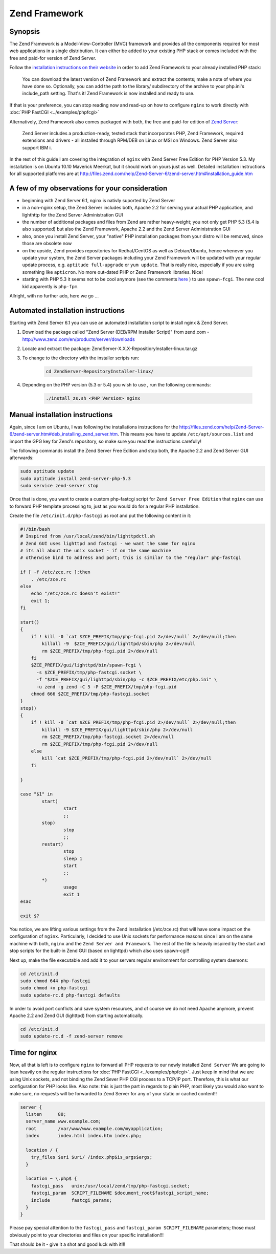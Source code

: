 
.. meta::
   :description: A sample NGINX configuration for Zend Framework.

Zend Framework
==============

Synopsis
--------

The Zend Framework is a Model-View-Controller (MVC) framework and provides all the components required for most web applications in a single distribution. It can either be added to your existing PHP stack or comes included with the free and paid-for version of Zend Server.

Follow the `installation instructions on their website <http://framework.zend.com/manual/1.12/en/learning.quickstart.create-project.html>`_ in order to add Zend Framework to your already installed PHP stack:

    You can download the latest version of Zend Framework and extract the contents; make a note of where you have done so.
    Optionally, you can add the path to the library/ subdirectory of the archive to your php.ini's include_path setting.
    That's it! Zend Framework is now installed and ready to use.

If that is your preference, you can stop reading now and read-up on how to configure ``nginx`` to work directly with :doc:`PHP FastCGI <../examples/phpfcgi>`

Alternatively, Zend Framework also comes packaged with both, the free and paid-for edition of `Zend Server <http://www.zend.com/en/products/server/editions>`_:

    Zend Server includes a production-ready, tested stack that incorporates PHP, Zend Framework, required extensions and drivers - all installed through RPM/DEB on Linux or MSI on Windows. Zend Server also support IBM i.

In the rest of this guide I am covering the integration of ``nginx`` with Zend Server Free Edition for PHP Version 5.3. My installation is on Ubuntu 10.10 Maverick Meerkat, but it should work on yours just as well. Detailed installation instructions for all supported platforms are at http://files.zend.com/help/Zend-Server-6/zend-server.htm#installation_guide.htm

A few of my observations for your consideration
-----------------------------------------------

* beginning with Zend Server 6.1, nginx is nativly suported by Zend Server
* in a non-nginx setup, the Zend Server includes both, Apache 2.2 for serving your actual PHP application, and lighthttp for the Zend Server Administration GUI
* the number of additional packages and files from Zend are rather heavy-weight; you not only get PHP 5.3 (5.4 is also supported) but also the Zend Framework, Apache 2.2 and the Zend Server Administration GUI
* also, once you install Zend Server, your "native" PHP installation packages from your distro will be removed, since those are obsolete now
* on the upside, Zend provides repositories for Redhat/CentOS as well as Debian/Ubuntu, hence whenever you update your system, the Zend Server packages including your Zend Framework will be updated  with your regular update process, e.g. ``aptitude full-upgrade`` or ``yum update``. That is really nice, especially if you are using something like ``apticron``. No more out-dated PHP or Zend Framework libraries. Nice!
* starting with PHP 5.3 it seems not to be cool anymore (see the comments `here <https://www.linode.com/docs/websites/nginx/nginx-and-phpfastcgi-on-ubuntu-10-10-maverick/>`_ ) to use ``spawn-fcgi``. The new cool kid apparently is ``php-fpm``.

Allright, with no further ado, here we go ...

Automated installation instructions
-----------------------------------

Starting with Zend Server 6.1 you can use an automated installation script to install nginx & Zend Server.

#. Download the package called "Zend Server (DEB/RPM Installer Script)" from zend.com - http://www.zend.com/en/products/server/downloads

#. Locate and extract the package: ZendServer-X.X.X-RepositioryInstaller-linux.tar.gz

#. To change to the directory with the installer scripts run:

    .. code-block:: bash

        cd ZendServer-RepositoryInstaller-linux/

#. Depending on the PHP version (5.3 or 5.4) you wish to use , run the following commands:

    .. code-block:: bash

        ./install_zs.sh <PHP Version> nginx

Manual installation instructions
--------------------------------

Again, since I am on Ubuntu, I was following the installations instructions for the http://files.zend.com/help/Zend-Server-6/zend-server.htm#deb_installing_zend_server.htm. This means you have to update ``/etc/apt/sources.list`` and import the GPG key for Zend's repository, so make sure you read the instructions carefully!

The following commands install the Zend Server Free Edition and stop both, the Apache 2.2 and Zend Server GUI afterwards:

.. code-block:: bash

    sudo aptitude update
    sudo aptitude install zend-server-php-5.3
    sudo service zend-server stop

Once that is done, you want to create a custom php-fastcgi script for ``Zend Server Free Edition`` that ``nginx`` can use to forward PHP template processing to, just as you would do for a regular PHP installation. 

Create the file ``/etc/init.d/php-fastcgi`` as root and put the following content in it:

.. code-block:: bash

    #!/bin/bash
    # Inspired from /usr/local/zend/bin/lighttpdctl.sh
    # Zend GUI uses lighttpd and fastcgi - we want the same for nginx
    # its all about the unix socket - if on the same machine
    # otherwise bind to address and port; this is similar to the "regular" php-fastcgi

    if [ -f /etc/zce.rc ];then
        . /etc/zce.rc
    else
        echo "/etc/zce.rc doesn't exist!"
        exit 1;
    fi

    start()
    {
        if ! kill -0 `cat $ZCE_PREFIX/tmp/php-fcgi.pid 2>/dev/null` 2>/dev/null;then
            killall -9  $ZCE_PREFIX/gui/lighttpd/sbin/php 2>/dev/null
            rm $ZCE_PREFIX/tmp/php-fcgi.pid 2>/dev/null
        fi
        $ZCE_PREFIX/gui/lighttpd/bin/spawn-fcgi \
          -s $ZCE_PREFIX/tmp/php-fastcgi.socket \
          -f "$ZCE_PREFIX/gui/lighttpd/sbin/php -c $ZCE_PREFIX/etc/php.ini" \
          -u zend -g zend -C 5 -P $ZCE_PREFIX/tmp/php-fcgi.pid
        chmod 666 $ZCE_PREFIX/tmp/php-fastcgi.socket
    }
    stop()
    {
        if ! kill -0 `cat $ZCE_PREFIX/tmp/php-fcgi.pid 2>/dev/null` 2>/dev/null;then
            killall -9 $ZCE_PREFIX/gui/lighttpd/sbin/php 2>/dev/null
            rm $ZCE_PREFIX/tmp/php-fastcgi.socket 2>/dev/null
            rm $ZCE_PREFIX/tmp/php-fcgi.pid 2>/dev/null
        else
            kill `cat $ZCE_PREFIX/tmp/php-fcgi.pid 2>/dev/null` 2>/dev/null
        fi

    }

    case "$1" in
            start)
                    start
                    ;;
            stop)
                    stop
                    ;;
            restart)
                    stop
                    sleep 1
                    start
                    ;;
            *)
                    usage
                    exit 1
    esac

    exit $?

You notice, we are lifting various settings from the Zend installation (/etc/zce.rc) that will have some impact on the configuration of ``nginx``. Particularly, I decided to use Unix sockets for performance reasons since I am on the same machine with both, ``nginx`` and the ``Zend Server and Framework``. The rest of the file is heavily inspired by the start and stop scripts for the built-in Zend GUI (based on lighttpd) which also uses spawn-cgi!!

Next up, make the file executable and add it to your servers regular environment for controlling system daemons:

.. code-block:: bash

    cd /etc/init.d
    sudo chmod 644 php-fastcgi
    sudo chmod +x php-fastcgi
    sudo update-rc.d php-fastcgi defaults

In order to avoid port conflicts and save system resources, and of course we do not need Apache anymore, prevent Apache 2.2 and Zend GUI (lighttpd) from starting automatically.

.. code-block:: bash

    cd /etc/init.d
    sudo update-rc.d -f zend-server remove

Time for nginx
--------------

Now, all that is left is to configure ``nginx`` to forward all PHP requests to our newly installed ``Zend Server``
We are going to lean heavily on the regular instructions for :doc:`PHP FastCGI <../examples/phpfcgi>`. Just keep in mind that we are using Unix sockets, and not binding the Zend Sever PHP CGI process to a TCP/IP port. Therefore, this is what our configuration for PHP looks like. Also note: this is just the part in regards to plain PHP, most likely you would also want to make sure, no requests will be forwarded to Zend Server for any of your static or cached content!!

.. code-block:: nginx

    server {
      listen      80;
      server_name www.example.com;
      root        /var/www/www.example.com/myapplication;
      index       index.html index.htm index.php;

      location / {
        try_files $uri $uri/ /index.php$is_args$args;
      }

      location ~ \.php$ {
        fastcgi_pass   unix:/usr/local/zend/tmp/php-fastcgi.socket;
        fastcgi_param  SCRIPT_FILENAME $document_root$fastcgi_script_name;
        include        fastcgi_params;
      }
    }

Please pay special attention to the ``fastcgi_pass`` and ``fastcgi_param SCRIPT_FILENAME`` parameters; those must obviously point to your directories and files on your specific installation!!!

That should be it - give it a shot and good luck with it!!!

